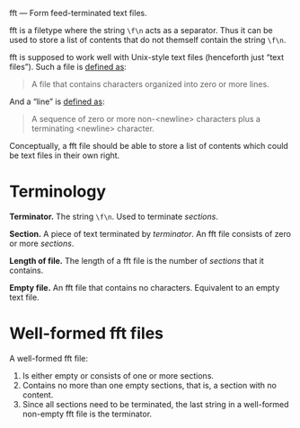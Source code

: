 fft — Form feed-terminated text files.

fft is a filetype where the string ~\f\n~ acts as a separator.  Thus it
can be used to store a list of contents that do not themself contain the
string ~\f\n~.

fft is supposed to work well with Unix-style text files (henceforth just
“text files”).  Such a file is [[http://pubs.opengroup.org/onlinepubs/9699919799/basedefs/V1_chap03.html#tag_03_403][defined as]]:

#+BEGIN_QUOTE
A file that contains characters organized into zero or more lines.
#+END_QUOTE

And a “line” is [[http://pubs.opengroup.org/onlinepubs/9699919799/basedefs/V1_chap03.html#tag_03_206][defined as]]:

#+BEGIN_QUOTE
A sequence of zero or more non-<newline> characters plus a terminating
<newline> character.
#+END_QUOTE

Conceptually, a fft file should be able to store a list of contents
which could be text files in their own right.

* Terminology

*Terminator.*  The string ~\f\n~.  Used to terminate /sections/.

*Section.*  A piece of text terminated by /terminator/.  An fft file
consists of zero or more /sections/.

*Length of file.*  The length of a fft file is the number of /sections/
that it contains.

*Empty file.*  An fft file that contains no characters.  Equivalent to
an empty text file.

* Well-formed fft files

A well-formed fft file:

1. Is either empty or consists of one or more sections.
2. Contains no more than one empty sections, that is, a section with no
   content.
3. Since all sections need to be terminated, the last string in a
   well-formed non-empty fft file is the terminator.
